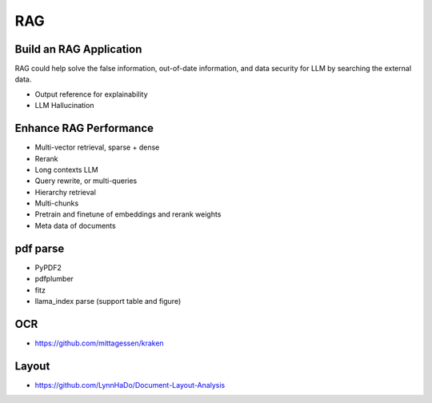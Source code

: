 RAG
=========

.. _rag:

Build an RAG Application
---------------------------

RAG could help solve the false information, out-of-date information, and data security for LLM by searching the external data.

* Output reference for explainability
* LLM Hallucination


Enhance RAG Performance
---------------------------

* Multi-vector retrieval, sparse + dense
* Rerank
* Long contexts LLM
* Query rewrite, or multi-queries
* Hierarchy retrieval
* Multi-chunks
* Pretrain and finetune of embeddings and rerank weights
* Meta data of documents


pdf parse
--------------

* PyPDF2
* pdfplumber
* fitz
* llama_index parse (support table and figure)


OCR
------------

* https://github.com/mittagessen/kraken


Layout
--------------

* https://github.com/LynnHaDo/Document-Layout-Analysis
